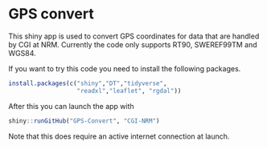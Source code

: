 * GPS convert
This shiny app is used to convert GPS coordinates for data that are
handled by CGI at NRM. Currently the code only supports RT90,
SWEREF99TM and WGS84. 

If you want to try this code you need to install the following packages.

#+BEGIN_SRC R
  install.packages(c("shiny","DT","tidyverse",
                     "readxl","leaflet", "rgdal"))

#+END_SRC

After this you can launch the app with

#+BEGIN_SRC R
shiny::runGitHub("GPS-Convert", "CGI-NRM")

#+END_SRC

Note that this does require an active internet connection at launch.
